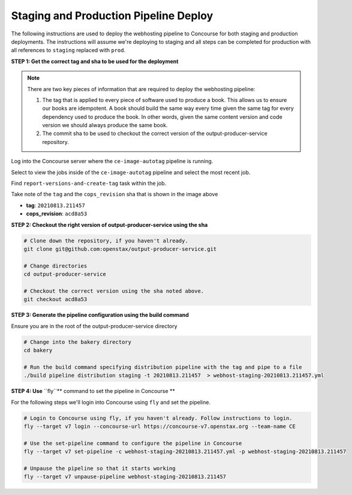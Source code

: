 .. _distribution-pipeline-prod-steps:

######################################
Staging and Production Pipeline Deploy
######################################

The following instructions are used to deploy the webhosting pipeline to Concourse for both staging
and production deployments. The instructions will assume we're deploying to staging and all steps
can be completed for production with all references to ``staging`` replaced with ``prod``.

**STEP 1: Get the correct tag and sha to be used for the deployment**

.. note::
   There are two key pieces of information that are required to deploy the webhosting pipeline:

   1. The tag that is applied to every piece of software used to produce a book. This allows us to ensure our books are
      idempotent. A book should build the same way every time given the same tag for every dependency used to produce the
      book. In other words, given the same content version and code version we should always produce the same book.
   2. The commit sha to be used to checkout the correct version of the output-producer-service repository.

Log into the Concourse server where the ``ce-image-autotag`` pipeline is running.

Select to view the jobs inside of the ``ce-image-autotag`` pipeline and select the most recent job.

Find ``report-versions-and-create-tag`` task within the job.

.. image:: images/ce-auto-image.png
   :scale: 50%
   :alt: ce-auto-image
   :align: center

Take note of the ``tag`` and the ``cops_revision`` sha that is shown in the image above

- **tag**: ``20210813.211457``
- **cops_revision**: ``acd8a53``

**STEP 2: Checkout the right version of output-producer-service using the sha**

.. code-block:: bash

   # Clone down the repository, if you haven't already.
   git clone git@github.com:openstax/output-producer-service.git

   # Change directories
   cd output-producer-service

   # Checkout the correct version using the sha noted above.
   git checkout acd8a53

**STEP 3: Generate the pipeline configuration using the build command**

Ensure you are in the root of the output-producer-service directory

.. code-block:: bash

   # Change into the bakery directory
   cd bakery

   # Run the build command specifying distribution pipeline with the tag and pipe to a file
   ./build pipeline distribution staging -t 20210813.211457  > webhost-staging-20210813.211457.yml

**STEP 4: Use** ``fly``** command to set the pipeline in Concourse **

For the following steps we'll login into Concourse using ``fly`` and set the pipeline.

.. code-block:: bash

   # Login to Concourse using fly, if you haven't already. Follow instructions to login.
   fly --target v7 login --concourse-url https://concourse-v7.openstax.org --team-name CE

   # Use the set-pipeline command to configure the pipeline in Concourse
   fly --target v7 set-pipeline -c webhost-staging-20210813.211457.yml -p webhost-staging-20210813.211457

   # Unpause the pipeline so that it starts working
   fly --target v7 unpause-pipeline webhost-staging-20210813.211457